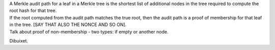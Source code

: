 | A Merkle audit path for a leaf in a Merkle tree is the shortest list
  of additional nodes in the tree required to compute the root hash for
  that tree.
| If the root computed from the audit path matches the true root, then
  the audit path is a proof of membership for that leaf in the tree.
  [SAY THAT ALSO THE NONCE AND SO ON].
| Talk about proof of non-membership - two types: if empty or another
  node.

.. raw:: latex

   \centering

|image|

Dibuixet.

.. |image| image:: MT-pfs-h.png

